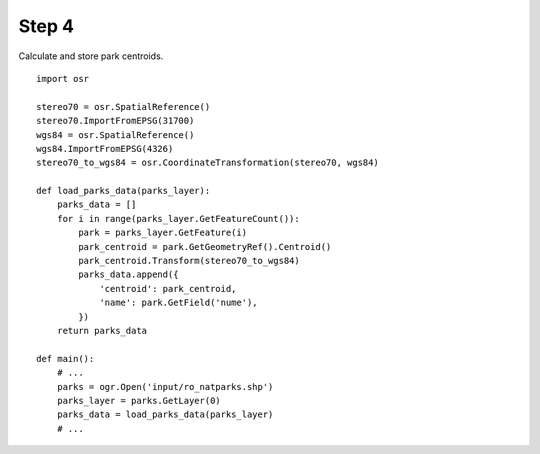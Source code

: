 Step 4
======
Calculate and store park centroids.

::

    import osr

    stereo70 = osr.SpatialReference()
    stereo70.ImportFromEPSG(31700)
    wgs84 = osr.SpatialReference()
    wgs84.ImportFromEPSG(4326)
    stereo70_to_wgs84 = osr.CoordinateTransformation(stereo70, wgs84)

    def load_parks_data(parks_layer):
        parks_data = []
        for i in range(parks_layer.GetFeatureCount()):
            park = parks_layer.GetFeature(i)
            park_centroid = park.GetGeometryRef().Centroid()
            park_centroid.Transform(stereo70_to_wgs84)
            parks_data.append({
                'centroid': park_centroid,
                'name': park.GetField('nume'),
            })
        return parks_data

    def main():
        # ...
        parks = ogr.Open('input/ro_natparks.shp')
        parks_layer = parks.GetLayer(0)
        parks_data = load_parks_data(parks_layer)
        # ...
